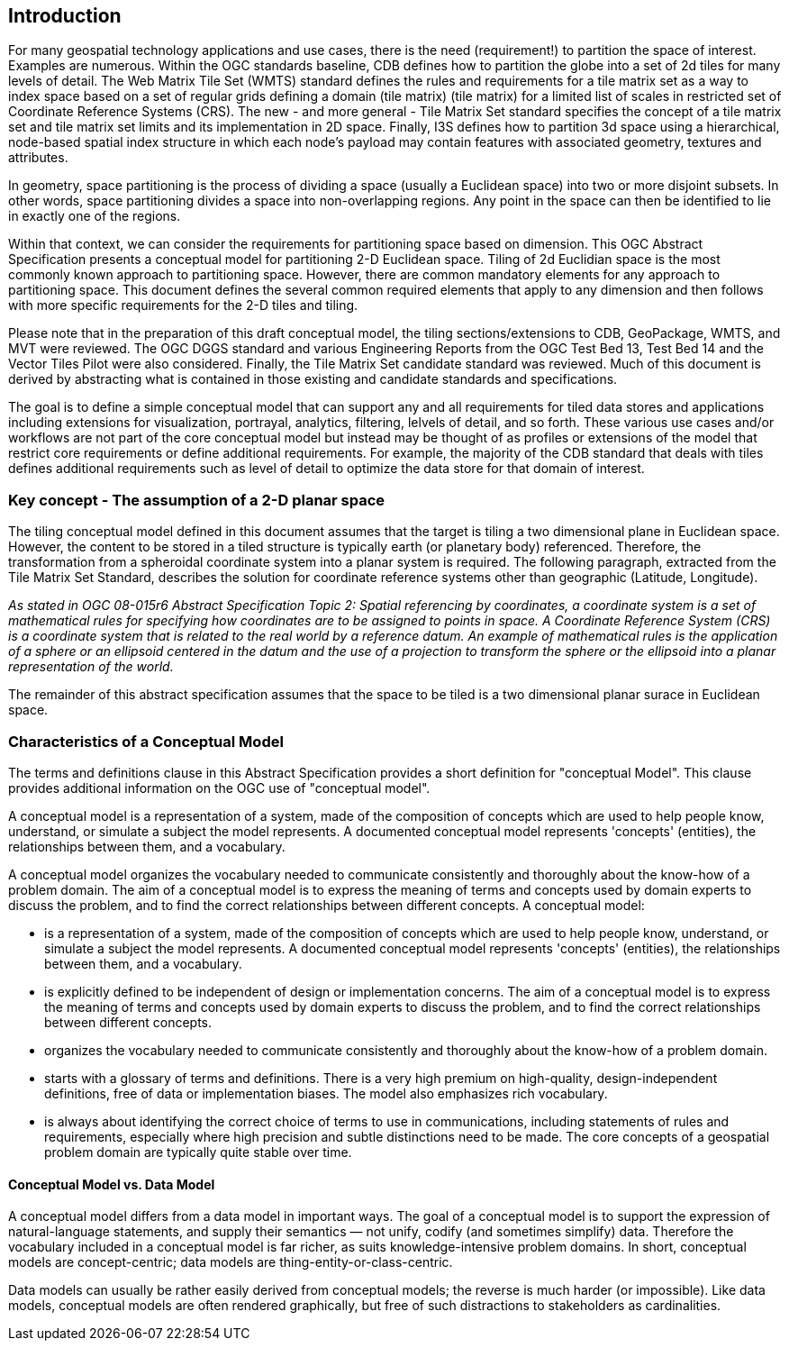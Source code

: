 == Introduction

For many geospatial technology applications and use cases, there is the need (requirement!) to partition the space of interest. Examples are numerous. Within the OGC standards baseline, CDB defines how to partition the globe into a set of 2d tiles for many levels of detail. The Web Matrix Tile Set (WMTS) standard defines the rules and requirements for a tile matrix set as a way to index space based on a set of regular grids defining a domain (tile matrix) (tile matrix) for a limited list of scales in restricted set of Coordinate Reference Systems (CRS). The new - and more general - Tile Matrix Set standard specifies the concept of a tile matrix set and tile matrix set limits and its implementation in 2D space. Finally, I3S defines how to partition 3d space using a hierarchical, node-based spatial index structure in which each node’s payload may contain features with associated geometry, textures and attributes.

In geometry, space partitioning is the process of dividing a space (usually a Euclidean space) into two or more disjoint subsets. In other words, space partitioning divides a space into non-overlapping regions. Any point in the space can then be identified to lie in exactly one of the regions. 

Within that context, we can consider the requirements for partitioning space based on dimension. This OGC Abstract Specification presents a conceptual model for partitioning 2-D Euclidean space. Tiling of 2d Euclidian space is the most commonly known approach to partitioning space. However, there are common mandatory elements for any approach to partitioning space. This document defines the several common required elements that apply to any dimension and then follows with more specific requirements for the 2-D tiles and tiling.

Please note that in the preparation of this draft conceptual model, the tiling sections/extensions to CDB, GeoPackage, WMTS, and MVT were reviewed. The OGC DGGS standard and various Engineering Reports from the OGC Test Bed 13, Test Bed 14 and the Vector Tiles Pilot were also considered. Finally, the Tile Matrix Set candidate standard was reviewed. Much of this document is derived by abstracting what is contained in those existing and candidate standards and specifications.

The goal is to define a simple conceptual model that can support any and all requirements for tiled data stores and applications including extensions for visualization, portrayal, analytics, filtering, lelvels of detail, and so forth. These various use cases and/or workflows are not part of the core conceptual model but instead may be thought of as profiles or extensions of the model that restrict core requirements or define additional requirements. For example, the majority of the CDB standard that deals with tiles defines additional requirements such as level of detail to optimize the data store for that domain of interest.

=== Key concept - The assumption of a 2-D planar space

The tiling conceptual model defined in this document assumes that the target is tiling a two dimensional plane in Euclidean space. However, the content to be stored in a tiled structure is typically earth (or planetary body) referenced. Therefore, the transformation from a spheroidal coordinate system into a planar system is required. The following paragraph, extracted from the Tile Matrix Set Standard, describes the solution for coordinate reference systems other than geographic (Latitude, Longitude).

_As stated in OGC 08-015r6 Abstract Specification Topic 2: Spatial referencing by coordinates, a coordinate system is a set of mathematical rules for specifying how coordinates are to be assigned to points in space. A Coordinate Reference System (CRS) is a coordinate system that is related to the real world by a reference datum. An example of mathematical rules is the application of a sphere or an ellipsoid centered in the datum and the use of a projection to transform the sphere or the ellipsoid into a planar representation of the world._

The remainder of this abstract specification assumes that the space to be tiled is a two dimensional planar surace in Euclidean space.

=== Characteristics of a Conceptual Model

The terms and definitions clause in this Abstract Specification provides a short definition for "conceptual Model". This clause provides additional information on the OGC use of "conceptual model".

A conceptual model is a representation of a system, made of the composition of concepts which are used to help people know, understand, or simulate a subject the model represents. A documented conceptual model represents 'concepts' (entities), the relationships between them, and a vocabulary.

A conceptual model organizes the vocabulary needed to communicate consistently and thoroughly about the know-how of a problem domain. The aim of a conceptual model is to express the meaning of terms and concepts used by domain experts to discuss the problem, and to find the correct relationships between different concepts. A conceptual model:

* is a representation of a system, made of the composition of concepts which are used to help people know, understand, or simulate a subject the model represents. A documented conceptual model represents 'concepts' (entities), the relationships between them, and a vocabulary.

* is explicitly defined to be independent of design or implementation concerns. The aim of a conceptual model is to express the meaning of terms and concepts used by domain experts to discuss the problem, and to find the correct relationships between different concepts.

* organizes the vocabulary needed to communicate consistently and thoroughly about the know-how of a problem domain.

* starts with a glossary of terms and definitions.  There is a very high premium on high-quality, design-independent definitions, free of data or implementation biases.  The model also emphasizes rich vocabulary.

* is always about identifying the correct choice of terms to use in communications, including statements of rules and requirements, especially where high precision and subtle distinctions need to be made.  The core concepts of a geospatial problem domain are typically quite stable over time.

==== Conceptual Model vs. Data Model

A conceptual model differs from a data model in important ways.  The goal of a conceptual model is to support the expression of natural-language statements, and supply their semantics — not unify, codify (and sometimes simplify) data.  Therefore the vocabulary included in a conceptual model is far richer, as suits knowledge-intensive problem domains.  In short, conceptual models are concept-centric; data models are thing-entity-or-class-centric.

Data models can usually be rather easily derived from conceptual models; the reverse is much harder (or impossible).  Like data models, conceptual models are often rendered graphically, but free of such distractions to stakeholders as cardinalities.
